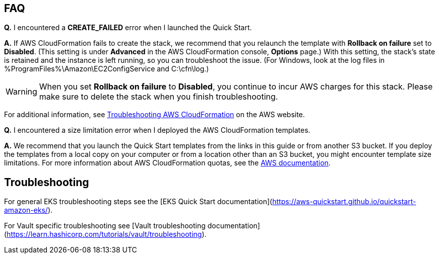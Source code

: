 // Add any tips or answers to anticipated questions. This could include the following troubleshooting information.
// If you don’t have any other Q&A to add, change “FAQ” to “Troubleshooting.”

== FAQ

*Q.* I encountered a *CREATE_FAILED* error when I launched the Quick Start.

*A.* If AWS CloudFormation fails to create the stack, we recommend that you relaunch the template with
*Rollback on failure* set to *Disabled*. (This setting is under *Advanced* in the AWS CloudFormation console,
*Options* page.) With this setting, the stack’s state is retained and the instance is left running, so you can
troubleshoot the issue. (For Windows, look at the log files in %ProgramFiles%\Amazon\EC2ConfigService and C:\cfn\log.)
// If you’re deploying on Linux instances, provide the location for log files on Linux, or omit this sentence.

WARNING: When you set *Rollback on failure* to *Disabled*, you continue to incur AWS charges for this stack. Please make
sure to delete the stack when you finish troubleshooting.

For additional information, see
https://docs.aws.amazon.com/AWSCloudFormation/latest/UserGuide/troubleshooting.html[Troubleshooting AWS CloudFormation^]
on the AWS website.

*Q.* I encountered a size limitation error when I deployed the AWS CloudFormation templates.

*A.* We recommend that you launch the Quick Start templates from the links in this guide or from another S3 bucket. If
you deploy the templates from a local copy on your computer or from a location other than an S3 bucket, you might
encounter template size limitations. For more information about AWS CloudFormation quotas, see the
http://docs.aws.amazon.com/AWSCloudFormation/latest/UserGuide/cloudformation-limits.html[AWS documentation^].


== Troubleshooting

For general EKS troubleshooting steps see the
[EKS Quick Start documentation](https://aws-quickstart.github.io/quickstart-amazon-eks/).

For Vault specific troubleshooting see
[Vault troubleshooting documentation](https://learn.hashicorp.com/tutorials/vault/troubleshooting).
